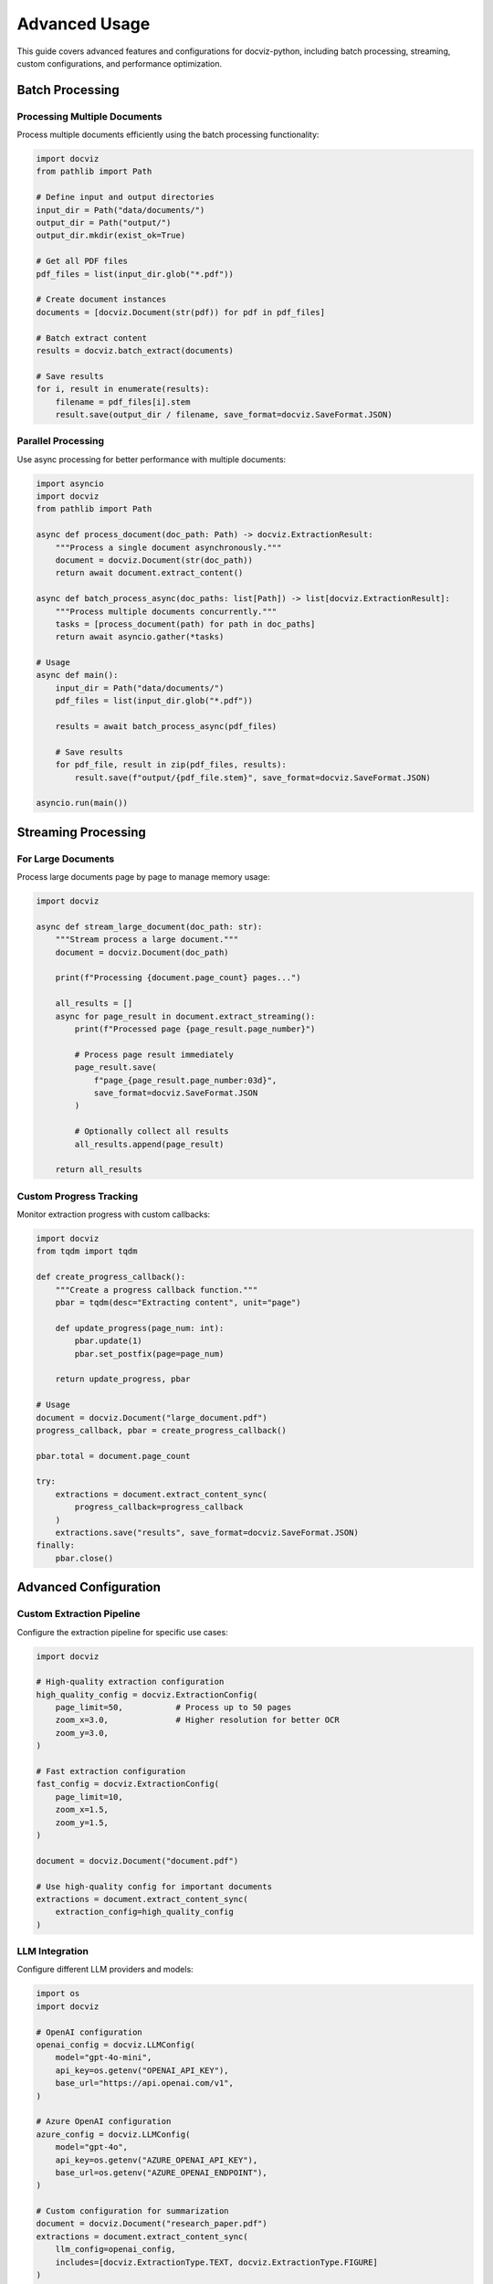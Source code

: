 Advanced Usage
==============

This guide covers advanced features and configurations for docviz-python, including batch processing, streaming, custom configurations, and performance optimization.

Batch Processing
----------------

Processing Multiple Documents
~~~~~~~~~~~~~~~~~~~~~~~~~~~~

Process multiple documents efficiently using the batch processing functionality:

.. code-block:: python

    import docviz
    from pathlib import Path

    # Define input and output directories
    input_dir = Path("data/documents/")
    output_dir = Path("output/")
    output_dir.mkdir(exist_ok=True)

    # Get all PDF files
    pdf_files = list(input_dir.glob("*.pdf"))
    
    # Create document instances
    documents = [docviz.Document(str(pdf)) for pdf in pdf_files]
    
    # Batch extract content
    results = docviz.batch_extract(documents)
    
    # Save results
    for i, result in enumerate(results):
        filename = pdf_files[i].stem
        result.save(output_dir / filename, save_format=docviz.SaveFormat.JSON)

Parallel Processing
~~~~~~~~~~~~~~~~~~

Use async processing for better performance with multiple documents:

.. code-block:: python

    import asyncio
    import docviz
    from pathlib import Path

    async def process_document(doc_path: Path) -> docviz.ExtractionResult:
        """Process a single document asynchronously."""
        document = docviz.Document(str(doc_path))
        return await document.extract_content()

    async def batch_process_async(doc_paths: list[Path]) -> list[docviz.ExtractionResult]:
        """Process multiple documents concurrently."""
        tasks = [process_document(path) for path in doc_paths]
        return await asyncio.gather(*tasks)

    # Usage
    async def main():
        input_dir = Path("data/documents/")
        pdf_files = list(input_dir.glob("*.pdf"))
        
        results = await batch_process_async(pdf_files)
        
        # Save results
        for pdf_file, result in zip(pdf_files, results):
            result.save(f"output/{pdf_file.stem}", save_format=docviz.SaveFormat.JSON)

    asyncio.run(main())

Streaming Processing
--------------------

For Large Documents
~~~~~~~~~~~~~~~~~~~

Process large documents page by page to manage memory usage:

.. code-block:: python

    import docviz

    async def stream_large_document(doc_path: str):
        """Stream process a large document."""
        document = docviz.Document(doc_path)
        
        print(f"Processing {document.page_count} pages...")
        
        all_results = []
        async for page_result in document.extract_streaming():
            print(f"Processed page {page_result.page_number}")
            
            # Process page result immediately
            page_result.save(
                f"page_{page_result.page_number:03d}",
                save_format=docviz.SaveFormat.JSON
            )
            
            # Optionally collect all results
            all_results.append(page_result)
        
        return all_results

Custom Progress Tracking
~~~~~~~~~~~~~~~~~~~~~~~~

Monitor extraction progress with custom callbacks:

.. code-block:: python

    import docviz
    from tqdm import tqdm

    def create_progress_callback():
        """Create a progress callback function."""
        pbar = tqdm(desc="Extracting content", unit="page")
        
        def update_progress(page_num: int):
            pbar.update(1)
            pbar.set_postfix(page=page_num)
        
        return update_progress, pbar

    # Usage
    document = docviz.Document("large_document.pdf")
    progress_callback, pbar = create_progress_callback()
    
    pbar.total = document.page_count
    
    try:
        extractions = document.extract_content_sync(
            progress_callback=progress_callback
        )
        extractions.save("results", save_format=docviz.SaveFormat.JSON)
    finally:
        pbar.close()

Advanced Configuration
----------------------

Custom Extraction Pipeline
~~~~~~~~~~~~~~~~~~~~~~~~~~

Configure the extraction pipeline for specific use cases:

.. code-block:: python

    import docviz

    # High-quality extraction configuration
    high_quality_config = docviz.ExtractionConfig(
        page_limit=50,           # Process up to 50 pages
        zoom_x=3.0,              # Higher resolution for better OCR
        zoom_y=3.0,
    )

    # Fast extraction configuration
    fast_config = docviz.ExtractionConfig(
        page_limit=10,
        zoom_x=1.5,
        zoom_y=1.5,
    )

    document = docviz.Document("document.pdf")
    
    # Use high-quality config for important documents
    extractions = document.extract_content_sync(
        extraction_config=high_quality_config
    )

LLM Integration
~~~~~~~~~~~~~~

Configure different LLM providers and models:

.. code-block:: python

    import os
    import docviz

    # OpenAI configuration
    openai_config = docviz.LLMConfig(
        model="gpt-4o-mini",
        api_key=os.getenv("OPENAI_API_KEY"),
        base_url="https://api.openai.com/v1",
    )

    # Azure OpenAI configuration
    azure_config = docviz.LLMConfig(
        model="gpt-4o",
        api_key=os.getenv("AZURE_OPENAI_API_KEY"),
        base_url=os.getenv("AZURE_OPENAI_ENDPOINT"),
    )

    # Custom configuration for summarization
    document = docviz.Document("research_paper.pdf")
    extractions = document.extract_content_sync(
        llm_config=openai_config,
        includes=[docviz.ExtractionType.TEXT, docviz.ExtractionType.FIGURE]
    )

Content Filtering and Processing
-------------------------------

Selective Extraction
~~~~~~~~~~~~~~~~~~~

Extract only specific types of content:

.. code-block:: python

    import docviz

    document = docviz.Document("document.pdf")

    # Extract only tables and figures
    tables_and_figures = document.extract_content_sync(
        includes=[
            docviz.ExtractionType.TABLE,
            docviz.ExtractionType.FIGURE
        ]
    )

Post-Processing Results
~~~~~~~~~~~~~~~~~~~~~~

Filter and process extraction results:

.. code-block:: python

    import docviz

    document = docviz.Document("document.pdf")
    extractions = document.extract_content_sync()

    # Filter by confidence score
    high_confidence_results = [
        entry for entry in extractions.entries
        if entry.confidence > 0.8
    ]

    # Filter by content type and page range
    first_page_tables = [
        entry for entry in extractions.entries
        if entry.class_ == "table" and entry.page_number == 1
    ]

    # Filter by content length
    substantial_text = [
        entry for entry in extractions.entries
        if entry.class_ == "text" and len(entry.text) > 100
    ]

Performance Optimization
-----------------------

Memory Management
~~~~~~~~~~~~~~~~

Optimize memory usage for large document processing:

.. code-block:: python

    import docviz
    import gc

    def process_large_dataset(document_paths: list[str]):
        """Process large dataset with memory optimization."""
        
        for doc_path in document_paths:
            print(f"Processing {doc_path}...")
            
            # Process document
            document = docviz.Document(doc_path)
            extractions = document.extract_content_sync()
            
            # Save immediately
            filename = Path(doc_path).stem
            extractions.save(f"output/{filename}", save_format=docviz.SaveFormat.JSON)
            
            # Clean up memory
            del document, extractions
            gc.collect()

Caching Results
~~~~~~~~~~~~~~

Cache extraction results to avoid reprocessing:

.. code-block:: python

    import docviz
    import pickle
    from pathlib import Path

    def get_cached_extraction(doc_path: str, cache_dir: str = "cache"):
        """Get cached extraction result or create new one."""
        cache_path = Path(cache_dir) / f"{Path(doc_path).stem}.pkl"
        cache_path.parent.mkdir(exist_ok=True)
        
        if cache_path.exists():
            print(f"Loading cached result for {doc_path}")
            with open(cache_path, "rb") as f:
                return pickle.load(f)
        
        print(f"Processing {doc_path}")
        document = docviz.Document(doc_path)
        extractions = document.extract_content_sync()
        
        # Cache the result
        with open(cache_path, "wb") as f:
            pickle.dump(extractions, f)
        
        return extractions

Error Handling and Retry Logic
------------------------------

Robust Document Processing
~~~~~~~~~~~~~~~~~~~~~~~~~~

Handle errors gracefully during batch processing:

.. code-block:: python

    import docviz
    import logging
    from pathlib import Path

    def robust_batch_process(document_paths: list[str]):
        """Process documents with error handling."""
        results = {}
        errors = {}
        
        for doc_path in document_paths:
            try:
                document = docviz.Document(doc_path)
                extractions = document.extract_content_sync()
                
                # Save successful result
                filename = Path(doc_path).stem
                extractions.save(f"output/{filename}", save_format=docviz.SaveFormat.JSON)
                results[doc_path] = "success"
                
            except Exception as e:
                logging.error(f"Failed to process {doc_path}: {e}")
                errors[doc_path] = str(e)
        
        return results, errors

Retry with Exponential Backoff
~~~~~~~~~~~~~~~~~~~~~~~~~~~~~~

Implement retry logic for network-dependent operations:

.. code-block:: python

    import asyncio
    import docviz
    from typing import Optional

    async def extract_with_retry(
        document: docviz.Document,
        max_retries: int = 3,
        base_delay: float = 1.0
    ) -> Optional[docviz.ExtractionResult]:
        """Extract content with exponential backoff retry."""
        
        for attempt in range(max_retries):
            try:
                return await document.extract_content()
                
            except Exception as e:
                if attempt == max_retries - 1:
                    logging.error(f"Failed after {max_retries} attempts: {e}")
                    raise
                
                delay = base_delay * (2 ** attempt)
                logging.warning(f"Attempt {attempt + 1} failed, retrying in {delay}s: {e}")
                await asyncio.sleep(delay)
        
        return None

Next Steps
----------

For more advanced configurations and customization options, see:

* :doc:`configuration` - Detailed configuration reference
* :doc:`../api/index` - Complete API documentation
* :doc:`../examples/index` - More examples and use cases
